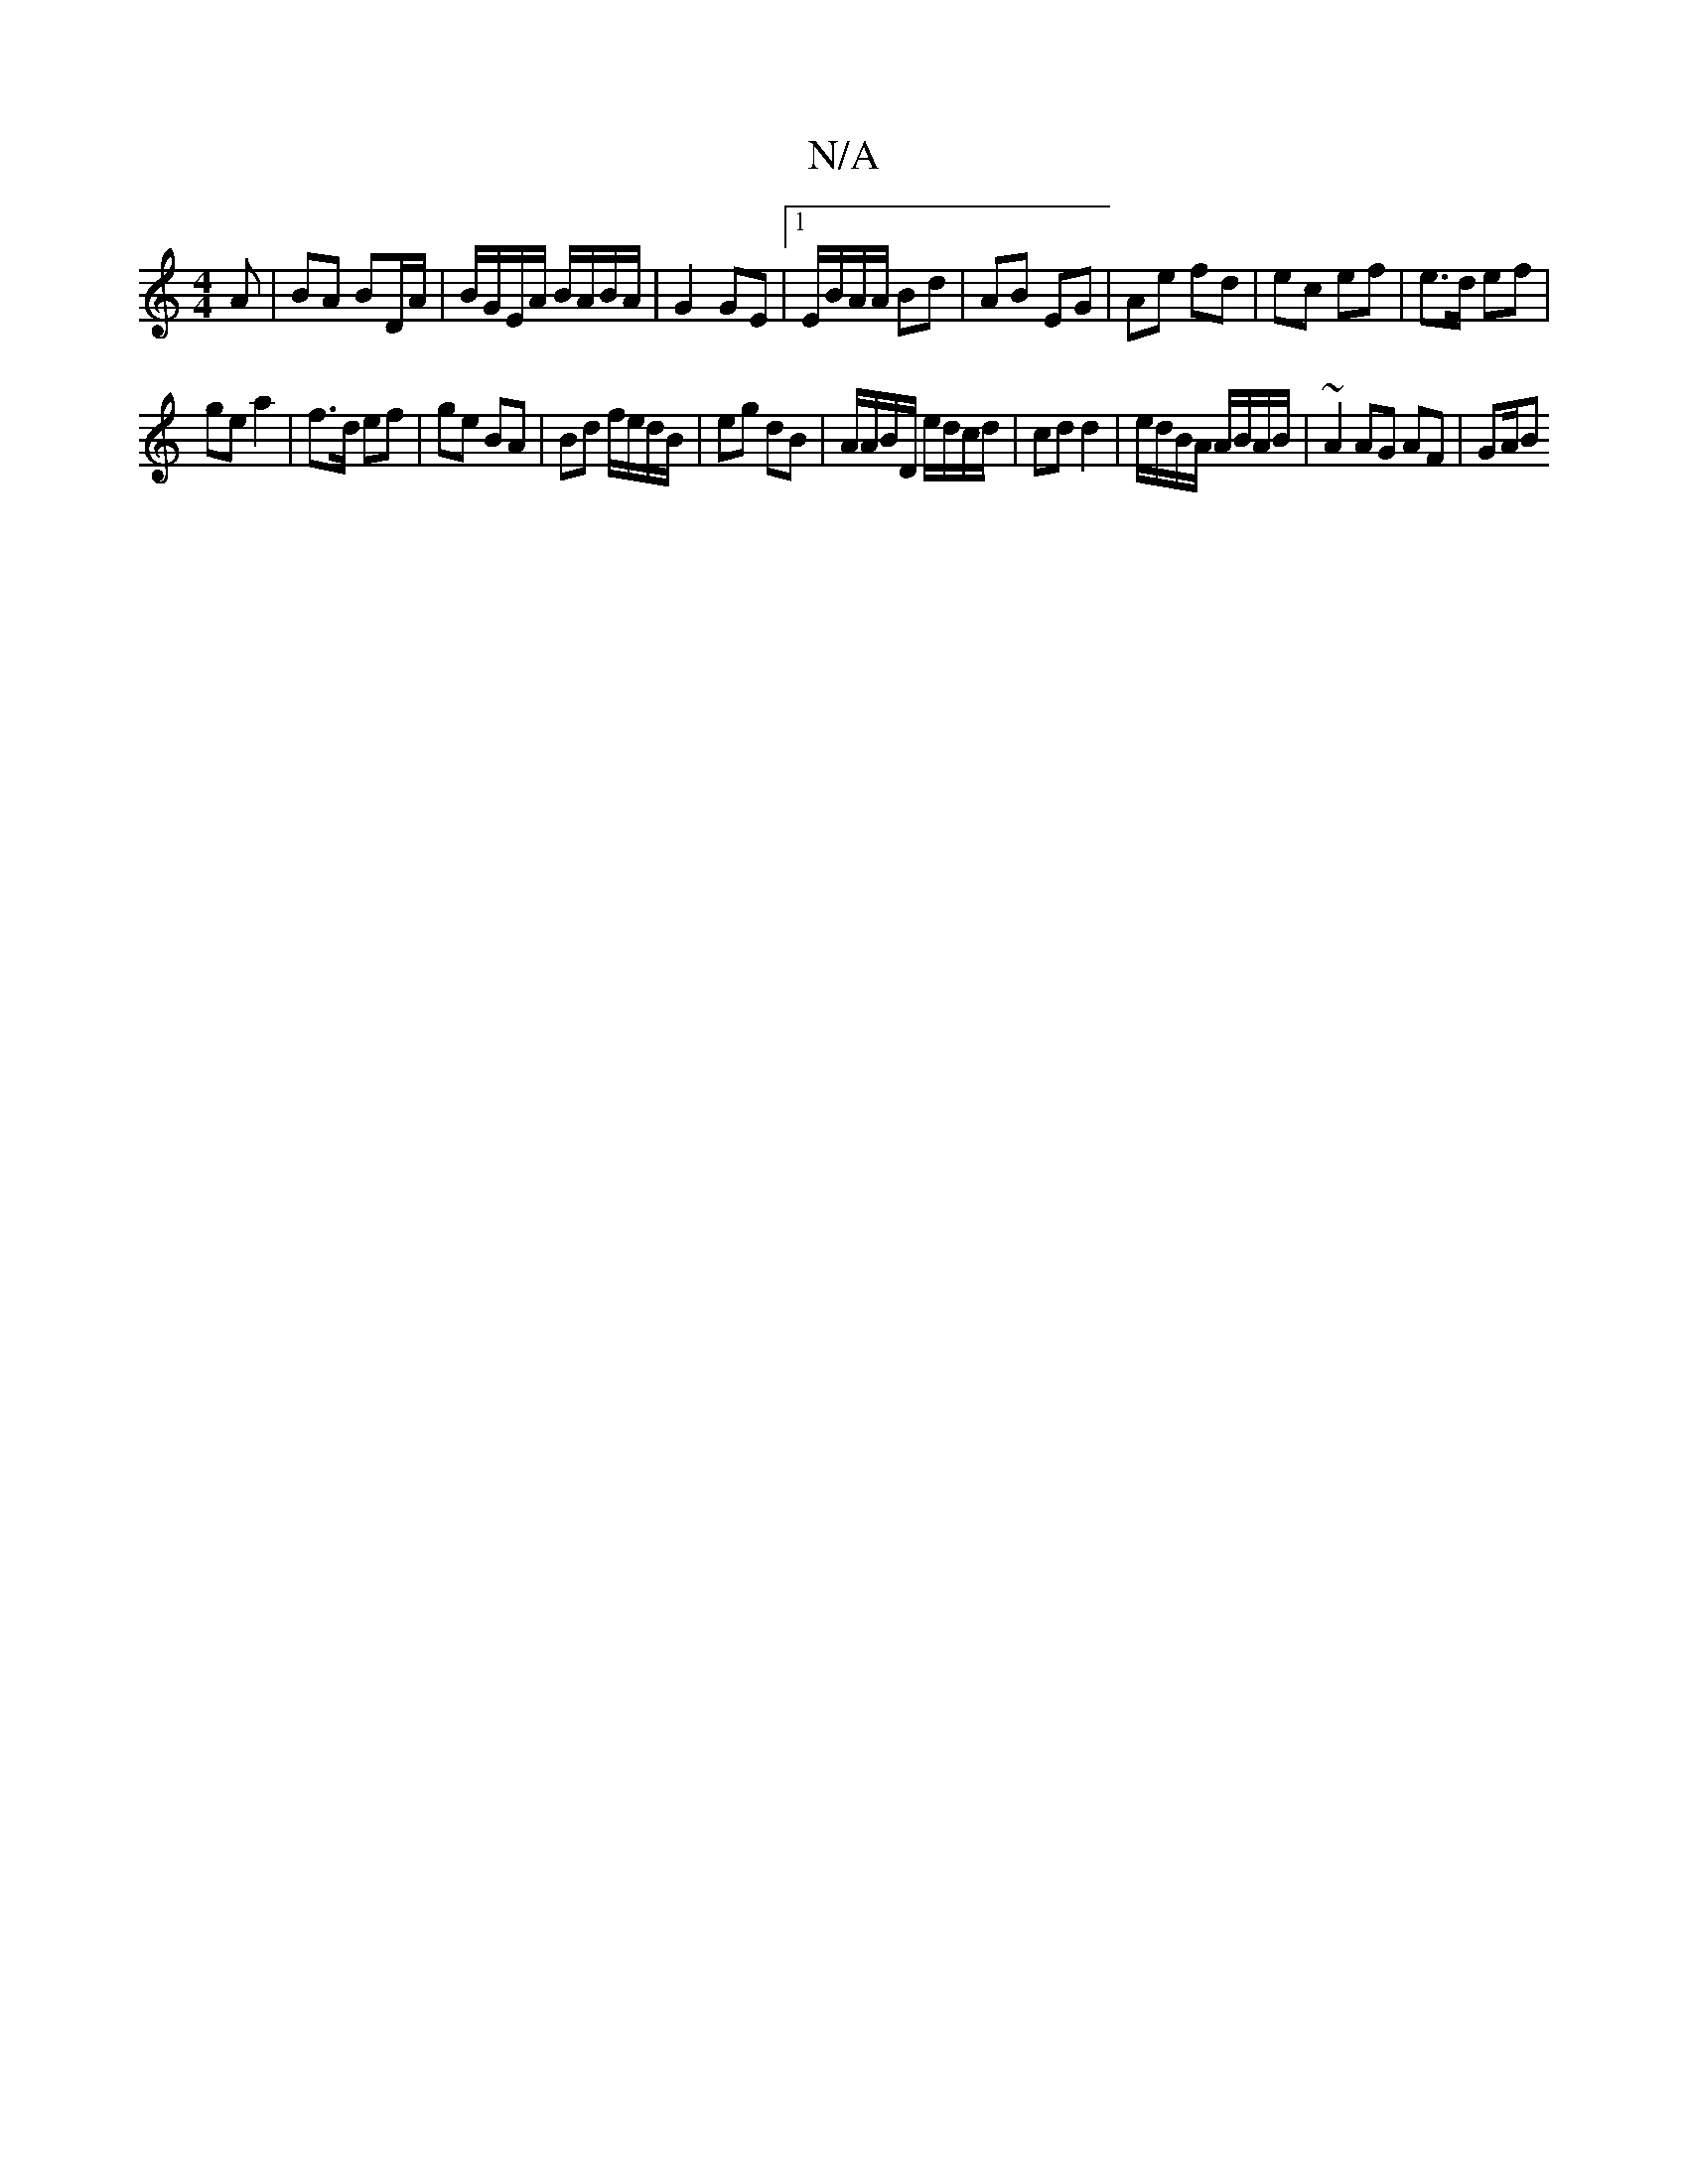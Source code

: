 X:1
T:N/A
M:4/4
R:N/A
K:Cmajor
A | BA BD/A/|B/G/E/A/ B/A/B/A/ | G2 GE |1 E/B/A/A/ Bd | AB EG | Ae fd | ec ef | e>d ef |
ge a2 | f>d ef | ge BA | Bd f/e/d/B/ | eg dB | A/A/B/D/ e/d/c/d/ | cd d2 | e/d/B/A/ A/B/A/B/ | ~A2 AG AF | GA/B